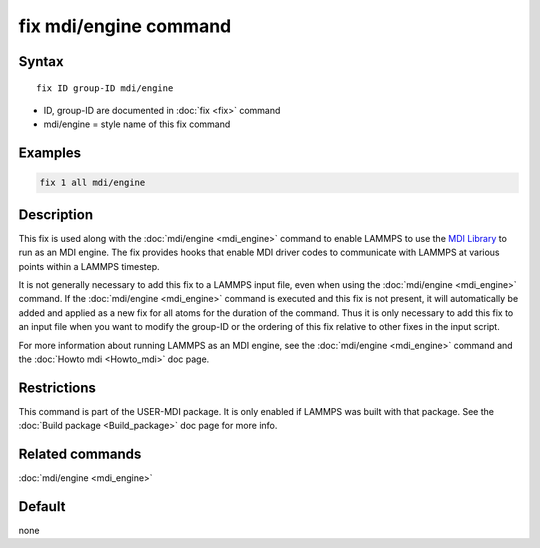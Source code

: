 .. index:: fix mdi/engine

fix mdi/engine command
======================

Syntax
""""""

.. parsed-literal::

   fix ID group-ID mdi/engine

* ID, group-ID are documented in :doc:`fix <fix>` command
* mdi/engine = style name of this fix command

Examples
""""""""

.. code-block:: LAMMPS

   fix 1 all mdi/engine

Description
"""""""""""

This fix is used along with the :doc:`mdi/engine <mdi_engine>` command
to enable LAMMPS to use the `MDI Library
<https://molssi-mdi.github.io/MDI_Library/html/index.html>`_ to run as
an MDI engine.  The fix provides hooks that enable MDI driver codes to
communicate with LAMMPS at various points within a LAMMPS timestep.

It is not generally necessary to add this fix to a LAMMPS input file,
even when using the :doc:`mdi/engine <mdi_engine>` command.  If the
:doc:`mdi/engine <mdi_engine>` command is executed and this fix is not
present, it will automatically be added and applied as a new fix for
all atoms for the duration of the command.  Thus it is only necessary
to add this fix to an input file when you want to modify the group-ID
or the ordering of this fix relative to other fixes in the input script.

For more information about running LAMMPS as an MDI engine, see the
:doc:`mdi/engine <mdi_engine>` command and the :doc:`Howto mdi
<Howto_mdi>` doc page.

Restrictions
""""""""""""

This command is part of the USER-MDI package.  It is only enabled if
LAMMPS was built with that package.  See the :doc:`Build package
<Build_package>` doc page for more info.

Related commands
""""""""""""""""

:doc:`mdi/engine <mdi_engine>`

Default
"""""""

none

